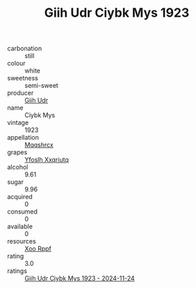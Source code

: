 :PROPERTIES:
:ID:                     962ea2ea-69e8-4f88-a120-18617a4d4187
:END:
#+TITLE: Giih Udr Ciybk Mys 1923

- carbonation :: still
- colour :: white
- sweetness :: semi-sweet
- producer :: [[id:38c8ce93-379c-4645-b249-23775ff51477][Giih Udr]]
- name :: Ciybk Mys
- vintage :: 1923
- appellation :: [[id:e509dff3-47a1-40fb-af4a-d7822c00b9e5][Mqqshrcx]]
- grapes :: [[id:d983c0ef-ea5e-418b-8800-286091b391da][Yfoslh Xxqriutq]]
- alcohol :: 9.61
- sugar :: 9.96
- acquired :: 0
- consumed :: 0
- available :: 0
- resources :: [[id:4b330cbb-3bc3-4520-af0a-aaa1a7619fa3][Xoo Rppf]]
- rating :: 3.0
- ratings :: [[id:3ac68cde-8a8b-41b9-8dda-9aa81c2513d0][Giih Udr Ciybk Mys 1923 - 2024-11-24]]


